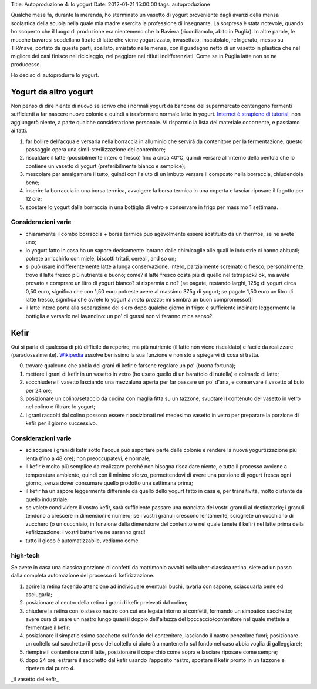 Title: Autoproduzione 4: lo yogurt Date: 2012-01-21 15:00:00 tags:
autoproduzione

Qualche mese fa, durante la merenda, ho sterminato un vasetto di yogurt
proveniente dagli avanzi della mensa scolastica della scuola nella quale
mia madre esercita la professione di insegnante. La sorpresa è stata
notevole, quando ho scoperto che il luogo di produzione era nientemeno
che la Baviera (ricordiamolo, abito in Puglia). In altre parole, le
mucche bavaresi scodellano litrate di latte che viene yogurtizzato,
invasettato, inscatolato, refrigerato, messo su TIR/nave, portato da
queste parti, sballato, smistato nelle mense, con il guadagno netto di
un vasetto in plastica che nel migliore dei casi finisce nel
riciclaggio, nel peggiore nei rifiuti indifferenziati. Come se in Puglia
latte non se ne producesse.

Ho deciso di autoprodurre lo yogurt.

Yogurt da altro yogurt
----------------------

Non penso di dire niente di nuovo se scrivo che i normali yogurt da
bancone del supermercato contengono fermenti sufficienti a far nascere
nuove colonie e quindi a trasformare normale latte in yogurt. `Internet
è strapieno di tutorial <https://duckduckgo.com/?q=homebrew+yogurt>`__,
non aggiungerò niente, a parte qualche considerazione personale. Vi
risparmio la lista del materiale occorrente, e passiamo ai fatti.

1. far bollire dell'acqua e versarla nella borraccia in alluminio che
   servirà da contenitore per la fermentazione; questo passaggio opera
   una simil-sterilizzazione del contenitore;
2. riscaldare il latte (possibilmente intero e fresco) fino a circa
   40°C, quindi versare all'interno della pentola che lo contiene un
   vasetto di yogurt (preferibilmente bianco e semplice);
3. mescolare per amalgamare il tutto, quindi con l'aiuto di un imbuto
   versare il composto nella borraccia, chiudendola bene;
4. inserire la borraccia in una borsa termica, avvolgere la borsa
   termica in una coperta e lasciar riposare il fagotto per 12 ore;
5. spostare lo yogurt dalla borraccia in una bottiglia di vetro e
   conservare in frigo per massimo 1 settimana.

Considerazioni varie
~~~~~~~~~~~~~~~~~~~~

-  chiaramente il combo borraccia + borsa termica può agevolmente essere
   sostituito da un thermos, se ne avete uno;
-  lo yogurt fatto in casa ha un sapore decisamente lontano dalle
   chimicaglie alle quali le industrie ci hanno abituati; potrete
   arricchirlo con miele, biscotti tritati, cereali, and so on;
-  si può usare indifferentemente latte a lunga conservazione, intero,
   parzialmente scremato o fresco; personalmente trovo il latte fresco
   più nutriente e buono; come? il latte fresco costa più di quello nel
   tetrapack? ok, ma avete provato a comprare un litro di yogurt bianco?
   si risparmia o no? (se pagate, restando larghi, 125g di yogurt circa
   0,50 euro, significa che con 1,50 euro potreste avere al massimo 375g
   di yogurt; se pagate 1,50 euro un litro di latte fresco, significa
   che avrete lo yogurt a *metà prezzo*; mi sembra un buon
   compromesso!);
-  il latte intero porta alla separazione del siero dopo qualche giorno
   in frigo: è sufficiente inclinare leggermente la bottiglia e versarlo
   nel lavandino: un po' di grassi non vi faranno mica senso?

Kefir
-----

Qui si parla di qualcosa di più difficile da reperire, ma più nutriente
(il latte non viene riscaldato) e facile da realizzare
(paradossalmente). `Wikipedia <http://en.wikipedia.org/wiki/Kefir>`__
assolve benissimo la sua funzione e non sto a spiegarvi di cosa si
tratta.

0. trovare qualcuno che abbia dei grani di kefir e farsene regalare un
   po' (buona fortuna);
1. mettere i grani di kefir in un vasetto in vetro (ho usato quello di
   un barattolo di nutella) e colmarlo di latte;
2. socchiudere il vasetto lasciando una mezzaluna aperta per far passare
   un po' d'aria, e conservare il vasetto al buio per 24 ore;
3. posizionare un colino/setaccio da cucina con maglia fitta su un
   tazzone, svuotare il contenuto del vasetto in vetro nel colino e
   filtrare lo yogurt;
4. i grani raccolti dal colino possono essere riposizionati nel medesimo
   vasetto in vetro per preparare la porzione di kefir per il giorno
   successivo.

Considerazioni varie
~~~~~~~~~~~~~~~~~~~~

-  sciacquare i grani di kefir sotto l'acqua può asportare parte delle
   colonie e rendere la nuova yogurtizzazione più lenta (fino a 48 ore);
   non preoccupatevi, è normale;
-  il kefir è molto più semplice da realizzare perché non bisogna
   riscaldare niente, e tutto il processo avviene a temperatura
   ambiente, quindi con il minimo sforzo, permettendovi di avere una
   porzione di yogurt fresca ogni giorno, senza dover consumare quello
   prodotto una settimana prima;
-  il kefir ha un sapore leggermente differente da quello dello yogurt
   fatto in casa e, per transitività, molto distante da quello
   industriale;
-  se volete condividere il vostro kefir, sarà sufficiente passare una
   manciata dei vostri granuli al destinatario; i granuli tendono a
   crescere in dimensioni e numero; se i vostri granuli crescono
   lentamente, sciogliete un cucchiano di zucchero (o un cucchiaio, in
   funzione della dimensione del contenitore nel quale tenete il kefir)
   nel latte prima della kefirizzazione: i vostri batteri ve ne saranno
   grati!
-  tutto il gioco è automatizzabile, vediamo come.

high-tech
~~~~~~~~~

Se avete in casa una classica porzione di confetti da matrimonio avvolti
nella uber-classica retina, siete ad un passo dalla completa automazione
del processo di kefirizzazione.

1. aprire la retina facendo attenzione ad individuare eventuali buchi,
   lavarla con sapone, sciacquarla bene ed asciugarla;
2. posizionare al centro della retina i grani di kefir prelevati dal
   colino;
3. chiudere la retina con lo stesso nastro con cui era legata intorno ai
   confetti, formando un simpatico sacchetto; avere cura di usare un
   nastro lungo quasi il doppio dell'altezza del boccaccio/contenitore
   nel quale mettete a fermentare il kefir;
4. posizionare il simpaticissimo sacchetto sul fondo del contenitore,
   lasciando il nastro penzolare fuori; posizionare un coltello sul
   sacchetto (il peso del coltello ci aiuterà a mantenerlo sul fondo nel
   caso abbia voglia di galleggiare);
5. riempire il contenitore con il latte, posizionare il coperchio come
   sopra e lasciare riposare come sempre;
6. dopo 24 ore, estrarre il sacchetto dal kefir usando l'apposito
   nastro, spostare il kefir pronto in un tazzone e ripetere dal punto
   4.

.. raw:: html

   <center>

|image0|\ \_il vasetto del kefir\_

.. raw:: html

   </center>

.. |image0| image:: http://dl.dropbox.com/u/369614/blog/img_red/kefir.jpg
